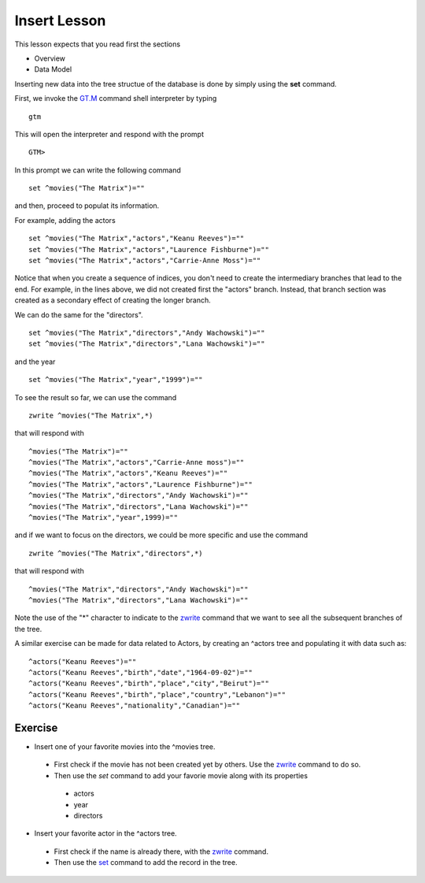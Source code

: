 Insert Lesson
=============

This lesson expects that you read first the sections

* Overview
* Data Model


Inserting new data into the tree structue of the database is done by simply using the **set** command.

First, we invoke the `GT.M`_ command shell interpreter by typing

::

   gtm

This will open the interpreter and respond with the prompt

::

   GTM>

In this prompt we can write the following command

::

   set ^movies("The Matrix")=""

and then, proceed to populat its information.

For example, adding the actors

::

   set ^movies("The Matrix","actors","Keanu Reeves")=""
   set ^movies("The Matrix","actors","Laurence Fishburne")=""
   set ^movies("The Matrix","actors","Carrie-Anne Moss")=""

Notice that when you create a sequence of indices, you don't need to create the
intermediary branches that lead to the end. For example, in the lines above, we
did not created first the "actors" branch. Instead, that branch section was
created as a secondary effect of creating the longer branch.

We can do the same for the "directors".

::

   set ^movies("The Matrix","directors","Andy Wachowski")=""
   set ^movies("The Matrix","directors","Lana Wachowski")=""

and the year

::

   set ^movies("The Matrix","year","1999")=""


To see the result so far, we can use the command

::

   zwrite ^movies("The Matrix",*)

that will respond with

::

   ^movies("The Matrix")=""
   ^movies("The Matrix","actors","Carrie-Anne moss")=""
   ^movies("The Matrix","actors","Keanu Reeves")=""
   ^movies("The Matrix","actors","Laurence Fishburne")=""
   ^movies("The Matrix","directors","Andy Wachowski")=""
   ^movies("The Matrix","directors","Lana Wachowski")=""
   ^movies("The Matrix","year",1999)=""


and if we want to focus on the directors, we could be more specific and use the command

::

   zwrite ^movies("The Matrix","directors",*)

that will respond with

::

   ^movies("The Matrix","directors","Andy Wachowski")=""
   ^movies("The Matrix","directors","Lana Wachowski")=""
 
Note the use of the "*" character to indicate to the `zwrite`_ command that we
want to see all the subsequent branches of the tree.

A similar exercise can be made for data related to Actors, by creating an ^actors tree and populating it with data such as:

::

   ^actors("Keanu Reeves")=""
   ^actors("Keanu Reeves","birth","date","1964-09-02")=""
   ^actors("Keanu Reeves","birth","place","city","Beirut")=""
   ^actors("Keanu Reeves","birth","place","country","Lebanon")=""
   ^actors("Keanu Reeves","nationality","Canadian")=""


Exercise
~~~~~~~~

* Insert one of your favorite movies into the ^movies tree.

 * First check if the movie has not been created yet by others. Use the `zwrite`_ command to do so.
 * Then use the `set` command to add your favorie movie along with its properties

  * actors
  * year
  * directors

* Insert your favorite actor in the ^actors tree.

 * First check if the name is already there, with the `zwrite`_ command.
 * Then use the `set`_ command to add the record in the tree.


.. _GT.M: http://www.fisglobal.com/products-technologyplatforms-gtm-productoverview
.. _zwrite: http://tinco.pair.com/bhaskar/gtm/doc/books/pg/UNIX_manual/ch06s49.html
.. _set: http://tinco.pair.com/bhaskar/gtm/doc/books/pg/UNIX_manual/ch06s20.html
